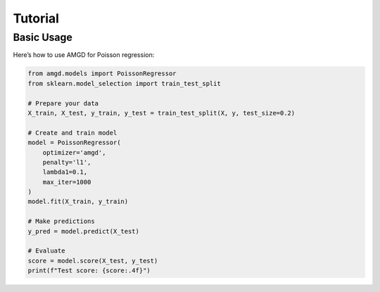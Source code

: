 Tutorial
========

Basic Usage
-----------

Here’s how to use AMGD for Poisson regression:

.. code-block:: python

    from amgd.models import PoissonRegressor
    from sklearn.model_selection import train_test_split

    # Prepare your data
    X_train, X_test, y_train, y_test = train_test_split(X, y, test_size=0.2)

    # Create and train model
    model = PoissonRegressor(
        optimizer='amgd',
        penalty='l1',
        lambda1=0.1,
        max_iter=1000
    )
    model.fit(X_train, y_train)

    # Make predictions
    y_pred = model.predict(X_test)

    # Evaluate
    score = model.score(X_test, y_test)
    print(f"Test score: {score:.4f}")